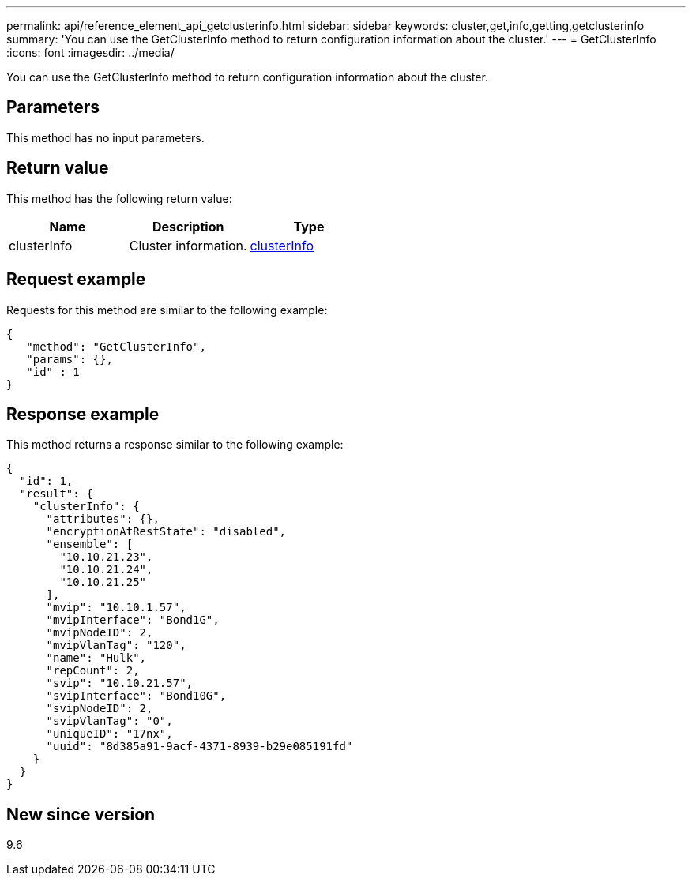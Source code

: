 ---
permalink: api/reference_element_api_getclusterinfo.html
sidebar: sidebar
keywords: cluster,get,info,getting,getclusterinfo
summary: 'You can use the GetClusterInfo method to return configuration information about the cluster.'
---
= GetClusterInfo
:icons: font
:imagesdir: ../media/

[.lead]
You can use the GetClusterInfo method to return configuration information about the cluster.

== Parameters

This method has no input parameters.

== Return value

This method has the following return value:

[options="header"]
|===
|Name |Description |Type
a|
clusterInfo
a|
Cluster information.
a|
xref:reference_element_api_clusterinfo.adoc[clusterInfo]
|===

== Request example

Requests for this method are similar to the following example:

----
{
   "method": "GetClusterInfo",
   "params": {},
   "id" : 1
}
----

== Response example

This method returns a response similar to the following example:

----
{
  "id": 1,
  "result": {
    "clusterInfo": {
      "attributes": {},
      "encryptionAtRestState": "disabled",
      "ensemble": [
        "10.10.21.23",
        "10.10.21.24",
        "10.10.21.25"
      ],
      "mvip": "10.10.1.57",
      "mvipInterface": "Bond1G",
      "mvipNodeID": 2,
      "mvipVlanTag": "120",
      "name": "Hulk",
      "repCount": 2,
      "svip": "10.10.21.57",
      "svipInterface": "Bond10G",
      "svipNodeID": 2,
      "svipVlanTag": "0",
      "uniqueID": "17nx",
      "uuid": "8d385a91-9acf-4371-8939-b29e085191fd"
    }
  }
}
----

== New since version

9.6
